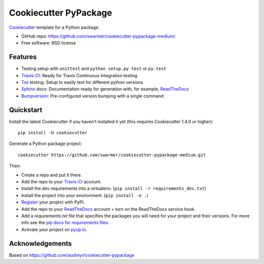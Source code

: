 ======================
Cookiecutter PyPackage
======================

Cookiecutter_ template for a Python package.

* GitHub repo: https://github.com/swarmer/cookiecutter-pypackage-medium/
* Free software: BSD license


Features
--------

* Testing setup with ``unittest`` and ``python setup.py test`` or ``py.test``
* Travis-CI_: Ready for Travis Continuous Integration testing
* Tox_ testing: Setup to easily test for different python versions
* Sphinx_ docs: Documentation ready for generation with, for example, ReadTheDocs_
* Bumpversion_: Pre-configured version bumping with a single command

.. _Cookiecutter: https://github.com/audreyr/cookiecutter


Quickstart
----------

Install the latest Cookiecutter if you haven't installed it yet (this requires
Cookiecutter 1.4.0 or higher)::

    pip install -U cookiecutter

Generate a Python package project::

    cookiecutter https://github.com/swarmer/cookiecutter-pypackage-medium.git

Then:

* Create a repo and put it there.
* Add the repo to your Travis-CI_ account.
* Install the dev requirements into a virtualenv. (``pip install -r requirements_dev.txt``)
* Install the project into your environment. (``pip install -e .``)
* Register_ your project with PyPI.
* Add the repo to your ReadTheDocs_ account + turn on the ReadTheDocs service hook.
* Add a `requirements.txt` file that specifies the packages you will need for
  your project and their versions. For more info see the `pip docs for requirements files`_.
* Activate your project on `pyup.io`_.

.. _`pip docs for requirements files`: https://pip.pypa.io/en/stable/user_guide/#requirements-files
.. _Register: https://packaging.python.org/distributing/#register-your-project


Acknowledgements
----------------

Based on https://github.com/audreyr/cookiecutter-pypackage


.. _Travis-CI: http://travis-ci.org/
.. _Tox: http://testrun.org/tox/
.. _Sphinx: http://sphinx-doc.org/
.. _ReadTheDocs: https://readthedocs.io/
.. _`pyup.io`: https://pyup.io/
.. _Bumpversion: https://github.com/peritus/bumpversion
.. _Punch: https://github.com/lgiordani/punch
.. _PyPi: https://pypi.python.org/pypi

